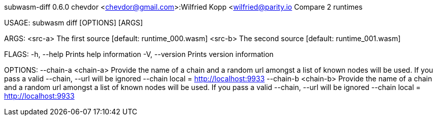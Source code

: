 subwasm-diff 0.6.0
chevdor <chevdor@gmail.com>:Wilfried Kopp <wilfried@parity.io
Compare 2 runtimes

USAGE:
    subwasm diff [OPTIONS] [ARGS]

ARGS:
    <src-a>    The first source [default: runtime_000.wasm]
    <src-b>    The second source [default: runtime_001.wasm]

FLAGS:
    -h, --help       Prints help information
    -V, --version    Prints version information

OPTIONS:
        --chain-a <chain-a>    Provide the name of a chain and a random url amongst a list of known
                               nodes will be used. If you pass a valid --chain, --url will be
                               ignored --chain local = http://localhost:9933
        --chain-b <chain-b>    Provide the name of a chain and a random url amongst a list of known
                               nodes will be used. If you pass a valid --chain, --url will be
                               ignored --chain local = http://localhost:9933
